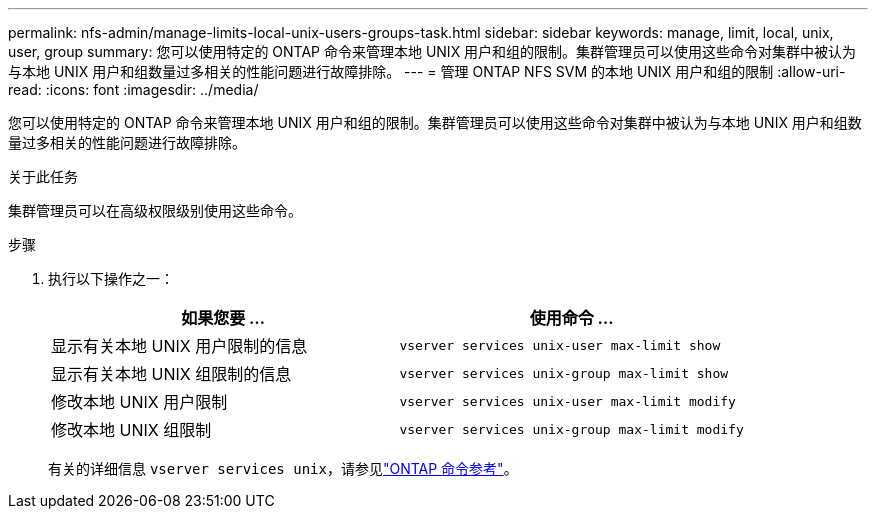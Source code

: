 ---
permalink: nfs-admin/manage-limits-local-unix-users-groups-task.html 
sidebar: sidebar 
keywords: manage, limit, local, unix, user, group 
summary: 您可以使用特定的 ONTAP 命令来管理本地 UNIX 用户和组的限制。集群管理员可以使用这些命令对集群中被认为与本地 UNIX 用户和组数量过多相关的性能问题进行故障排除。 
---
= 管理 ONTAP NFS SVM 的本地 UNIX 用户和组的限制
:allow-uri-read: 
:icons: font
:imagesdir: ../media/


[role="lead"]
您可以使用特定的 ONTAP 命令来管理本地 UNIX 用户和组的限制。集群管理员可以使用这些命令对集群中被认为与本地 UNIX 用户和组数量过多相关的性能问题进行故障排除。

.关于此任务
集群管理员可以在高级权限级别使用这些命令。

.步骤
. 执行以下操作之一：
+
[cols="2*"]
|===
| 如果您要 ... | 使用命令 ... 


 a| 
显示有关本地 UNIX 用户限制的信息
 a| 
`vserver services unix-user max-limit show`



 a| 
显示有关本地 UNIX 组限制的信息
 a| 
`vserver services unix-group max-limit show`



 a| 
修改本地 UNIX 用户限制
 a| 
`vserver services unix-user max-limit modify`



 a| 
修改本地 UNIX 组限制
 a| 
`vserver services unix-group max-limit modify`

|===
+
有关的详细信息 `vserver services unix`，请参见link:https://docs.netapp.com/us-en/ontap-cli/search.html?q=vserver+services+unix["ONTAP 命令参考"^]。


